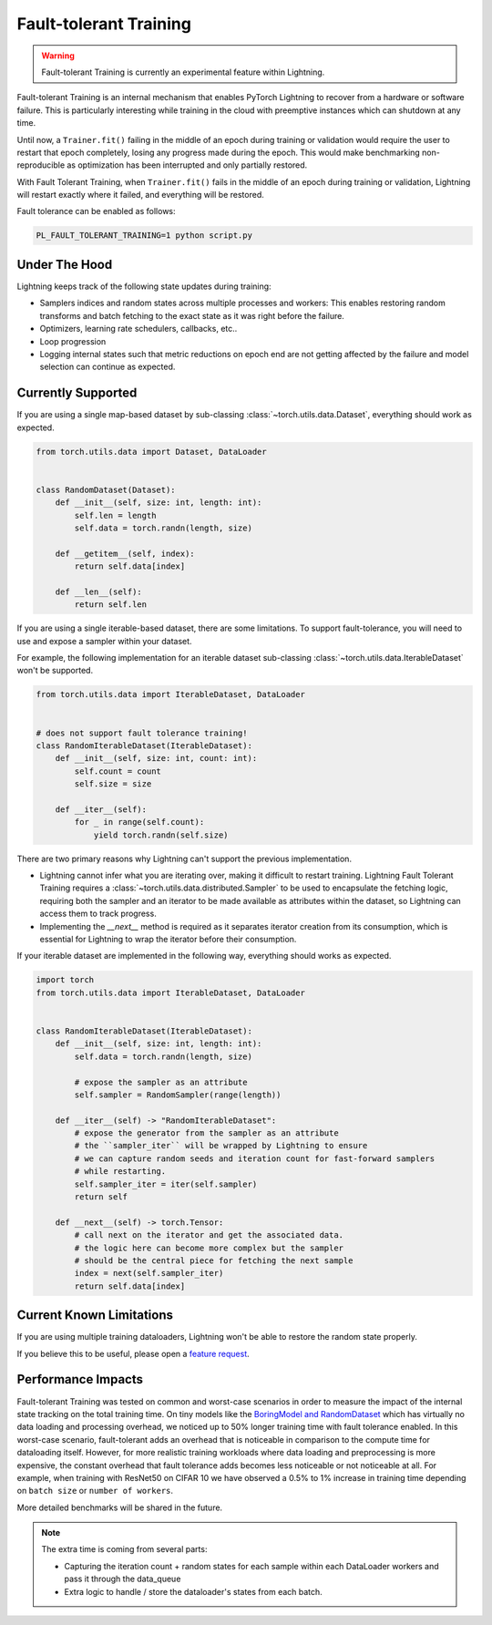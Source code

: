 Fault-tolerant Training
=======================

.. warning:: Fault-tolerant Training is currently an experimental feature within Lightning.

Fault-tolerant Training is an internal mechanism that enables PyTorch Lightning to recover from a hardware or software failure.
This is particularly interesting while training in the cloud with preemptive instances which can shutdown at any time.

Until now, a ``Trainer.fit()`` failing in the middle of an epoch during training or validation
would require the user to restart that epoch completely, losing any progress made during the epoch.
This would make benchmarking non-reproducible as optimization has been interrupted and only partially restored.

With Fault Tolerant Training, when ``Trainer.fit()`` fails in the middle of an epoch during training or validation,
Lightning will restart exactly where it failed, and everything will be restored.

Fault tolerance can be enabled as follows:

.. code-block:: bash

    PL_FAULT_TOLERANT_TRAINING=1 python script.py


Under The Hood
--------------

Lightning keeps track of the following state updates during training:

* Samplers indices and random states across multiple processes and workers: This enables restoring random transforms and batch fetching to the exact state as it was right before the failure.
* Optimizers, learning rate schedulers, callbacks, etc..
* Loop progression
* Logging internal states such that metric reductions on epoch end are not getting affected by the failure and model selection can continue as expected.

Currently Supported
-------------------

If you are using a single map-based dataset by sub-classing :class:`~torch.utils.data.Dataset`, everything should work as expected.

.. code-block:: python

    from torch.utils.data import Dataset, DataLoader


    class RandomDataset(Dataset):
        def __init__(self, size: int, length: int):
            self.len = length
            self.data = torch.randn(length, size)

        def __getitem__(self, index):
            return self.data[index]

        def __len__(self):
            return self.len

If you are using a single iterable-based dataset, there are some limitations. To support fault-tolerance, you will need to use and expose a sampler within your dataset.

For example, the following implementation for an iterable dataset sub-classing :class:`~torch.utils.data.IterableDataset` won't be supported.

.. code-block:: python

    from torch.utils.data import IterableDataset, DataLoader


    # does not support fault tolerance training!
    class RandomIterableDataset(IterableDataset):
        def __init__(self, size: int, count: int):
            self.count = count
            self.size = size

        def __iter__(self):
            for _ in range(self.count):
                yield torch.randn(self.size)


There are two primary reasons why Lightning can't support the previous implementation.

* Lightning cannot infer what you are iterating over, making it difficult to restart training. Lightning Fault Tolerant Training requires a :class:`~torch.utils.data.distributed.Sampler` to be used to encapsulate the fetching logic, requiring both the sampler and an iterator to be made available as attributes within the dataset, so Lightning can access them to track progress.
* Implementing the `__next__` method is required as it separates iterator creation from its consumption, which is essential for Lightning to wrap the iterator before their consumption.

If your iterable dataset are implemented in the following way, everything should works as expected.

.. code-block:: python

    import torch
    from torch.utils.data import IterableDataset, DataLoader


    class RandomIterableDataset(IterableDataset):
        def __init__(self, size: int, length: int):
            self.data = torch.randn(length, size)

            # expose the sampler as an attribute
            self.sampler = RandomSampler(range(length))

        def __iter__(self) -> "RandomIterableDataset":
            # expose the generator from the sampler as an attribute
            # the ``sampler_iter`` will be wrapped by Lightning to ensure
            # we can capture random seeds and iteration count for fast-forward samplers
            # while restarting.
            self.sampler_iter = iter(self.sampler)
            return self

        def __next__(self) -> torch.Tensor:
            # call next on the iterator and get the associated data.
            # the logic here can become more complex but the sampler
            # should be the central piece for fetching the next sample
            index = next(self.sampler_iter)
            return self.data[index]


Current Known Limitations
-------------------------

If you are using multiple training dataloaders, Lightning won't be able to restore the random state properly.

.. testcode::

    class LitModel(LightningModule):
        def train_dataloader(self):
            loader_a = torch.utils.data.DataLoader(range(8), batch_size=4)
            loader_b = torch.utils.data.DataLoader(range(16), batch_size=4)
            return {"loader_a": loader_a, "loader_b": loader_b}

        def training_step(self, batch, batch_idx):
            # access the data in the same format as the collection of dataloaders.
            # dict, list are supported.
            loader_a = batch["loader_a"]
            loader_b = batch["loader_b"]


If you believe this to be useful, please open a `feature request <https://github.com/PyTorchLightning/pytorch-lightning/issues>`_.


Performance Impacts
-------------------

Fault-tolerant Training was tested on common and worst-case scenarios in order to measure the impact of the internal state tracking on the total training time.
On tiny models like the `BoringModel and RandomDataset <https://github.com/PyTorchLightning/pytorch-lightning/blob/master/pl_examples/bug_report/bug_report_model.py>`_
which has virtually no data loading and processing overhead, we noticed up to 50% longer training time with fault tolerance enabled.
In this worst-case scenario, fault-tolerant adds an overhead that is noticeable in comparison to the compute time for dataloading itself.
However, for more realistic training workloads where data loading and preprocessing is more expensive, the constant overhead that fault tolerance adds becomes less noticeable or not noticeable at all.
For example, when training with ResNet50 on CIFAR 10 we have observed a 0.5% to 1% increase in training time depending on ``batch size`` or ``number of workers``.

More detailed benchmarks will be shared in the future.

.. note::

    The extra time is coming from several parts:

    - Capturing the iteration count + random states for each sample within each DataLoader workers and pass it through the data_queue
    - Extra logic to handle / store the dataloader's states from each batch.
